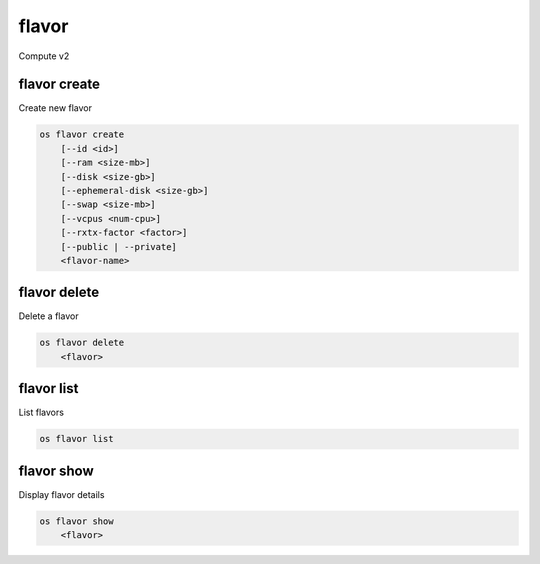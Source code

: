 ======
flavor
======

Compute v2

flavor create
-------------

Create new flavor

.. program:: flavor create
.. code:: bash

    os flavor create
        [--id <id>]
        [--ram <size-mb>]
        [--disk <size-gb>]
        [--ephemeral-disk <size-gb>]
        [--swap <size-mb>]
        [--vcpus <num-cpu>]
        [--rxtx-factor <factor>]
        [--public | --private]
        <flavor-name>

.. option:: --id <id>

    Unique flavor ID; 'auto' creates a UUID (default: auto)

.. option:: --ram <size-mb>

    Memory size in MB (default 256M)

.. option:: --disk <size-gb>

    Disk size in GB (default 0G)

.. option:: --ephemeral-disk <size-gb>

    Ephemeral disk size in GB (default 0G)

.. option:: --swap <size-gb>

    Swap space size in GB (default 0G)

.. option:: --vcpus <num-cpu>

    Number of vcpus (default 1)

.. option:: --rxtx-factor <factor>

    RX/TX factor (default 1)

.. option:: --public

    Flavor is available to other projects (default)

.. option:: --private

    Flavor is not available to other projects

.. _flavor_create-flavor-name:
.. describe:: <flavor-name>

    New flavor name

flavor delete
-------------

Delete a flavor

.. program:: flavor delete
.. code:: bash

    os flavor delete
        <flavor>

.. _flavor_delete-flavor:
.. describe:: <flavor>

    Flavor to delete (name or ID)

flavor list
-----------

List flavors

.. program:: flavor list
.. code:: bash

    os flavor list

flavor show
-----------

Display flavor details

.. program:: flavor show
.. code:: bash

    os flavor show
        <flavor>

.. _flavor_show-flavor:
.. describe:: <flavor>

    Flavor to display (name or ID)
